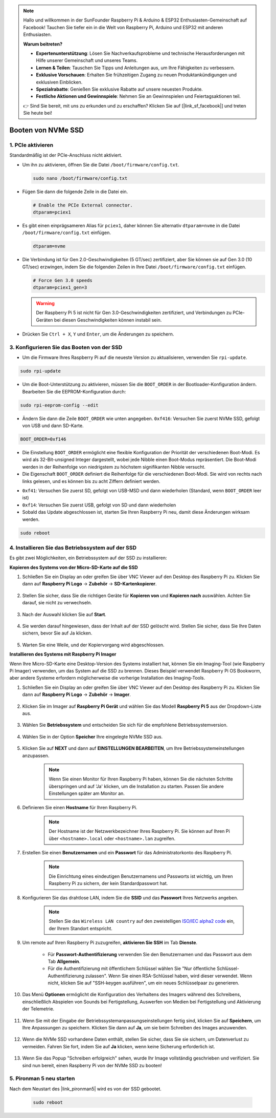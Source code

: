 .. note::

    Hallo und willkommen in der SunFounder Raspberry Pi & Arduino & ESP32 Enthusiasten-Gemeinschaft auf Facebook! Tauchen Sie tiefer ein in die Welt von Raspberry Pi, Arduino und ESP32 mit anderen Enthusiasten.

    **Warum beitreten?**

    - **Expertenunterstützung**: Lösen Sie Nachverkaufsprobleme und technische Herausforderungen mit Hilfe unserer Gemeinschaft und unseres Teams.
    - **Lernen & Teilen**: Tauschen Sie Tipps und Anleitungen aus, um Ihre Fähigkeiten zu verbessern.
    - **Exklusive Vorschauen**: Erhalten Sie frühzeitigen Zugang zu neuen Produktankündigungen und exklusiven Einblicken.
    - **Spezialrabatte**: Genießen Sie exklusive Rabatte auf unsere neuesten Produkte.
    - **Festliche Aktionen und Gewinnspiele**: Nehmen Sie an Gewinnspielen und Feiertagsaktionen teil.

    👉 Sind Sie bereit, mit uns zu erkunden und zu erschaffen? Klicken Sie auf [|link_sf_facebook|] und treten Sie heute bei!

.. _boot_from_ssd:

Booten von NVMe SSD
=============================

1. PCIe aktivieren
-----------------------

Standardmäßig ist der PCIe-Anschluss nicht aktiviert.

* Um ihn zu aktivieren, öffnen Sie die Datei ``/boot/firmware/config.txt``.

  .. code-block:: shell
  
    sudo nano /boot/firmware/config.txt
  
* Fügen Sie dann die folgende Zeile in die Datei ein.

  .. code-block:: shell
  
    # Enable the PCIe External connector.
    dtparam=pciex1
  
* Es gibt einen einprägsameren Alias für ``pciex1``, daher können Sie alternativ ``dtparam=nvme`` in die Datei ``/boot/firmware/config.txt`` einfügen.

  .. code-block:: shell
  
    dtparam=nvme

* Die Verbindung ist für Gen 2.0-Geschwindigkeiten (5 GT/sec) zertifiziert, aber Sie können sie auf Gen 3.0 (10 GT/sec) erzwingen, indem Sie die folgenden Zeilen in Ihre Datei ``/boot/firmware/config.txt`` einfügen.

  .. code-block:: shell
  
    # Force Gen 3.0 speeds
    dtparam=pciex1_gen=3
  
  .. warning::
  
    Der Raspberry Pi 5 ist nicht für Gen 3.0-Geschwindigkeiten zertifiziert, und Verbindungen zu PCIe-Geräten bei diesen Geschwindigkeiten können instabil sein.

* Drücken Sie ``Ctrl + X``, ``Y`` und ``Enter``, um die Änderungen zu speichern.

3. Konfigurieren Sie das Booten von der SSD
-------------------------------------------------

* Um die Firmware Ihres Raspberry Pi auf die neueste Version zu aktualisieren, verwenden Sie ``rpi-update``.

.. code-block:: shell

    sudo rpi-update

* Um die Boot-Unterstützung zu aktivieren, müssen Sie die ``BOOT_ORDER`` in der Bootloader-Konfiguration ändern. Bearbeiten Sie die EEPROM-Konfiguration durch:

.. code-block::
  
    sudo rpi-eeprom-config --edit
  
* Ändern Sie dann die Zeile ``BOOT_ORDER`` wie unten angegeben. ``0xf416``: Versuchen Sie zuerst NVMe SSD, gefolgt von USB und dann SD-Karte.

.. code-block:: shell
  
    BOOT_ORDER=0xf146

* Die Einstellung ``BOOT_ORDER`` ermöglicht eine flexible Konfiguration der Priorität der verschiedenen Boot-Modi. Es wird als 32-Bit-unsigned Integer dargestellt, wobei jede Nibble einen Boot-Modus repräsentiert. Die Boot-Modi werden in der Reihenfolge von niedrigstem zu höchstem signifikanten Nibble versucht.
* Die Eigenschaft ``BOOT_ORDER`` definiert die Reihenfolge für die verschiedenen Boot-Modi. Sie wird von rechts nach links gelesen, und es können bis zu acht Ziffern definiert werden.

.. image:: img/boot_order.png
    :align: center

* ``0xf41``: Versuchen Sie zuerst SD, gefolgt von USB-MSD und dann wiederholen (Standard, wenn ``BOOT_ORDER`` leer ist)
* ``0xf14``: Versuchen Sie zuerst USB, gefolgt von SD und dann wiederholen

* Sobald das Update abgeschlossen ist, starten Sie Ihren Raspberry Pi neu, damit diese Änderungen wirksam werden.

.. code-block:: shell

    sudo reboot

4. Installieren Sie das Betriebssystem auf der SSD
-----------------------------------------------------------

Es gibt zwei Möglichkeiten, ein Betriebssystem auf der SSD zu installieren:

**Kopieren des Systems von der Micro-SD-Karte auf die SSD**

#. Schließen Sie ein Display an oder greifen Sie über VNC Viewer auf den Desktop des Raspberry Pi zu. Klicken Sie dann auf **Raspberry Pi Logo** -> **Zubehör** -> **SD-Kartenkopierer**.

    .. image:: img/ssd_copy.png
        :align: center
    
#. Stellen Sie sicher, dass Sie die richtigen Geräte für **Kopieren von** und **Kopieren nach** auswählen. Achten Sie darauf, sie nicht zu verwechseln.

    .. image:: img/ssd_copy_from.png
        :align: center
    
#. Nach der Auswahl klicken Sie auf **Start**.

    .. image:: img/ssd_copy_start.png
        :align: center
    
#. Sie werden darauf hingewiesen, dass der Inhalt auf der SSD gelöscht wird. Stellen Sie sicher, dass Sie Ihre Daten sichern, bevor Sie auf Ja klicken.

    .. image:: img/ssd_copy_erase.png
        :align: center
    
#. Warten Sie eine Weile, und der Kopiervorgang wird abgeschlossen.

**Installieren des Systems mit Raspberry Pi Imager**

Wenn Ihre Micro-SD-Karte eine Desktop-Version des Systems installiert hat, können Sie ein Imaging-Tool (wie Raspberry Pi Imager) verwenden, um das System auf die SSD zu brennen. Dieses Beispiel verwendet Raspberry Pi OS Bookworm, aber andere Systeme erfordern möglicherweise die vorherige Installation des Imaging-Tools.

#. Schließen Sie ein Display an oder greifen Sie über VNC Viewer auf den Desktop des Raspberry Pi zu. Klicken Sie dann auf **Raspberry Pi Logo** -> **Zubehör** -> **Imager**.

    .. image:: img/ssd_imager.png
        :align: center
    
#. Klicken Sie im Imager auf **Raspberry Pi Gerät** und wählen Sie das Modell **Raspberry Pi 5** aus der Dropdown-Liste aus.

    .. image:: img/ssd_pi5.png
        :align: center
    
#. Wählen Sie **Betriebssystem** und entscheiden Sie sich für die empfohlene Betriebssystemversion.

    .. image:: img/ssd_os.png
        :align: center
    
#. Wählen Sie in der Option **Speicher** Ihre eingelegte NVMe SSD aus.

    .. image:: img/nvme_storage.png
        :align: center
    
#. Klicken Sie auf **NEXT** und dann auf **EINSTELLUNGEN BEARBEITEN**, um Ihre Betriebssystemeinstellungen anzupassen.

    .. note::

        Wenn Sie einen Monitor für Ihren Raspberry Pi haben, können Sie die nächsten Schritte überspringen und auf 'Ja' klicken, um die Installation zu starten. Passen Sie andere Einstellungen später am Monitor an.

    .. image:: img/os_enter_setting.png
        :align: center

#. Definieren Sie einen **Hostname** für Ihren Raspberry Pi.

    .. note::

        Der Hostname ist der Netzwerkbezeichner Ihres Raspberry Pi. Sie können auf Ihren Pi über ``<hostname>.local`` oder ``<hostname>.lan`` zugreifen.

    .. image:: img/os_set_hostname.png
        :align: center

#. Erstellen Sie einen **Benutzernamen** und ein **Passwort** für das Administratorkonto des Raspberry Pi.

    .. note::

        Die Einrichtung eines eindeutigen Benutzernamens und Passworts ist wichtig, um Ihren Raspberry Pi zu sichern, der kein Standardpasswort hat.

    .. image:: img/os_set_username.png
        :align: center

#. Konfigurieren Sie das drahtlose LAN, indem Sie die **SSID** und das **Passwort** Ihres Netzwerks angeben.

    .. note::

        Stellen Sie das ``Wireless LAN country`` auf den zweistelligen `ISO/IEC alpha2 code <https://en.wikipedia.org/wiki/ISO_3166-1_alpha-2#Officially_assigned_code_elements>`_ ein, der Ihrem Standort entspricht.

    .. image:: img/os_set_wifi.png
        :align: center

#. Um remote auf Ihren Raspberry Pi zuzugreifen, **aktivieren Sie SSH** im Tab **Dienste**.

    * Für **Passwort-Authentifizierung** verwenden Sie den Benutzernamen und das Passwort aus dem Tab **Allgemein**.
    * Für die Authentifizierung mit öffentlichem Schlüssel wählen Sie "Nur öffentliche Schlüssel-Authentifizierung zulassen". Wenn Sie einen RSA-Schlüssel haben, wird dieser verwendet. Wenn nicht, klicken Sie auf "SSH-keygen ausführen", um ein neues Schlüsselpaar zu generieren.

    .. image:: img/os_enable_ssh.png
        :align: center

#. Das Menü **Optionen** ermöglicht die Konfiguration des Verhaltens des Imagers während des Schreibens, einschließlich Abspielen von Sounds bei Fertigstellung, Auswerfen von Medien bei Fertigstellung und Aktivierung der Telemetrie.

    .. image:: img/os_options.png
        :align: center

#. Wenn Sie mit der Eingabe der Betriebssystemanpassungseinstellungen fertig sind, klicken Sie auf **Speichern**, um Ihre Anpassungen zu speichern. Klicken Sie dann auf **Ja**, um sie beim Schreiben des Images anzuwenden.

    .. image:: img/os_click_yes.png
        :align: center

#. Wenn die NVMe SSD vorhandene Daten enthält, stellen Sie sicher, dass Sie sie sichern, um Datenverlust zu vermeiden. Fahren Sie fort, indem Sie auf **Ja** klicken, wenn keine Sicherung erforderlich ist.

    .. image:: img/nvme_erase.png
        :align: center

#. Wenn Sie das Popup "Schreiben erfolgreich" sehen, wurde Ihr Image vollständig geschrieben und verifiziert. Sie sind nun bereit, einen Raspberry Pi von der NVMe SSD zu booten!

    .. image:: img/nvme_install_finish.png
        :align: center

**5. Pironman 5 neu starten**
----------------------------------

Nach dem Neustart des |link_pironman5| wird es von der SSD gebootet.

  .. code-block:: shell

    sudo reboot
